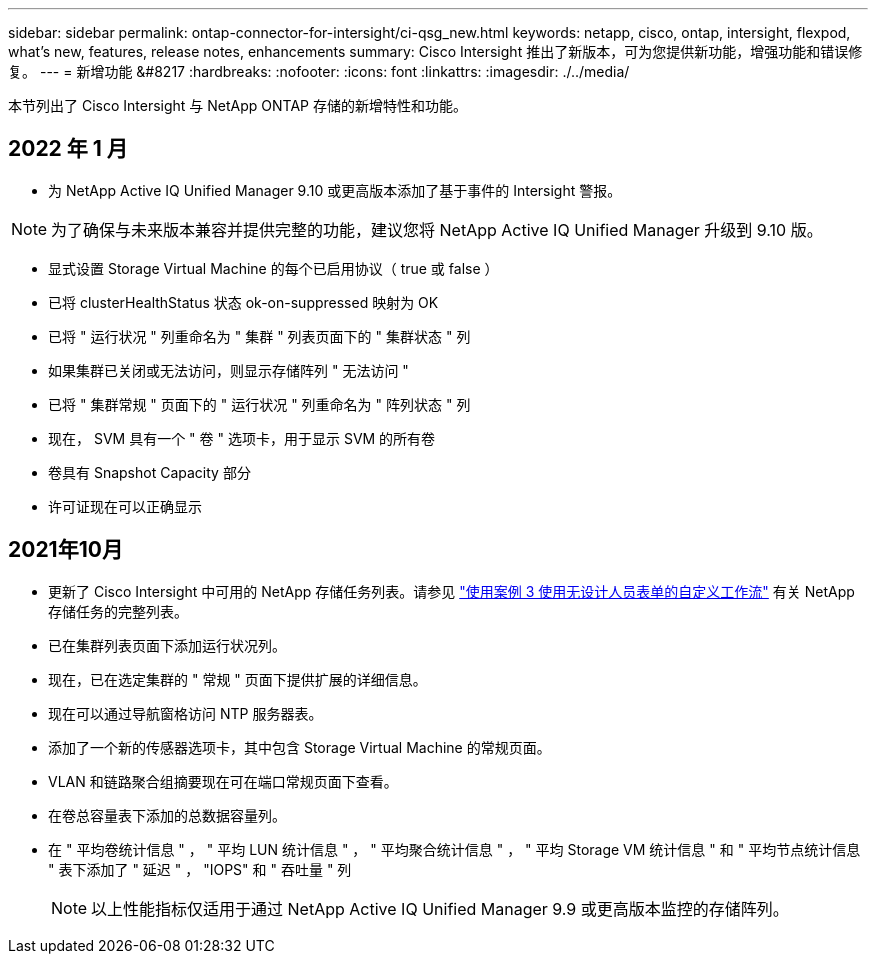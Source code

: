 ---
sidebar: sidebar 
permalink: ontap-connector-for-intersight/ci-qsg_new.html 
keywords: netapp, cisco, ontap, intersight, flexpod, what's new, features, release notes, enhancements 
summary: Cisco Intersight 推出了新版本，可为您提供新功能，增强功能和错误修复。 
---
= 新增功能 &#8217
:hardbreaks:
:nofooter: 
:icons: font
:linkattrs: 
:imagesdir: ./../media/


本节列出了 Cisco Intersight 与 NetApp ONTAP 存储的新增特性和功能。



== 2022 年 1 月

* 为 NetApp Active IQ Unified Manager 9.10 或更高版本添加了基于事件的 Intersight 警报。



NOTE: 为了确保与未来版本兼容并提供完整的功能，建议您将 NetApp Active IQ Unified Manager 升级到 9.10 版。

* 显式设置 Storage Virtual Machine 的每个已启用协议（ true 或 false ）
* 已将 clusterHealthStatus 状态 ok-on-suppressed 映射为 OK
* 已将 " 运行状况 " 列重命名为 " 集群 " 列表页面下的 " 集群状态 " 列
* 如果集群已关闭或无法访问，则显示存储阵列 " 无法访问 "
* 已将 " 集群常规 " 页面下的 " 运行状况 " 列重命名为 " 阵列状态 " 列
* 现在， SVM 具有一个 " 卷 " 选项卡，用于显示 SVM 的所有卷
* 卷具有 Snapshot Capacity 部分
* 许可证现在可以正确显示




== 2021年10月

* 更新了 Cisco Intersight 中可用的 NetApp 存储任务列表。请参见 link:ci-qsg_use_cases.html["使用案例 3 使用无设计人员表单的自定义工作流"] 有关 NetApp 存储任务的完整列表。
* 已在集群列表页面下添加运行状况列。
* 现在，已在选定集群的 " 常规 " 页面下提供扩展的详细信息。
* 现在可以通过导航窗格访问 NTP 服务器表。
* 添加了一个新的传感器选项卡，其中包含 Storage Virtual Machine 的常规页面。
* VLAN 和链路聚合组摘要现在可在端口常规页面下查看。
* 在卷总容量表下添加的总数据容量列。
* 在 " 平均卷统计信息 " ， " 平均 LUN 统计信息 " ， " 平均聚合统计信息 " ， " 平均 Storage VM 统计信息 " 和 " 平均节点统计信息 " 表下添加了 " 延迟 " ， "IOPS" 和 " 吞吐量 " 列
+

NOTE: 以上性能指标仅适用于通过 NetApp Active IQ Unified Manager 9.9 或更高版本监控的存储阵列。


